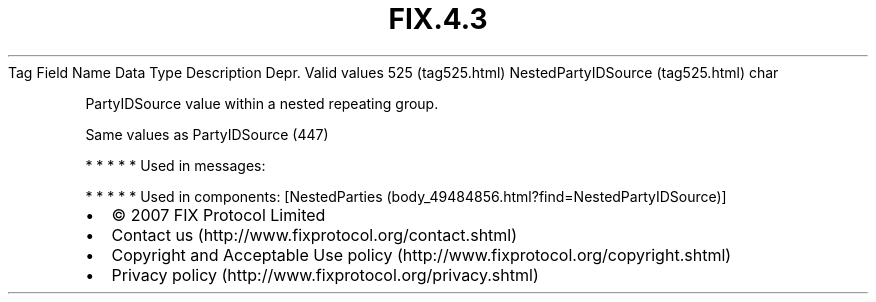 .TH FIX.4.3 "" "" "Tag #525"
Tag
Field Name
Data Type
Description
Depr.
Valid values
525 (tag525.html)
NestedPartyIDSource (tag525.html)
char
.PP
PartyIDSource value within a nested repeating group.
.PP
Same values as PartyIDSource (447)
.PP
   *   *   *   *   *
Used in messages:
.PP
   *   *   *   *   *
Used in components:
[NestedParties (body_49484856.html?find=NestedPartyIDSource)]

.PD 0
.P
.PD

.PP
.PP
.IP \[bu] 2
© 2007 FIX Protocol Limited
.IP \[bu] 2
Contact us (http://www.fixprotocol.org/contact.shtml)
.IP \[bu] 2
Copyright and Acceptable Use policy (http://www.fixprotocol.org/copyright.shtml)
.IP \[bu] 2
Privacy policy (http://www.fixprotocol.org/privacy.shtml)
